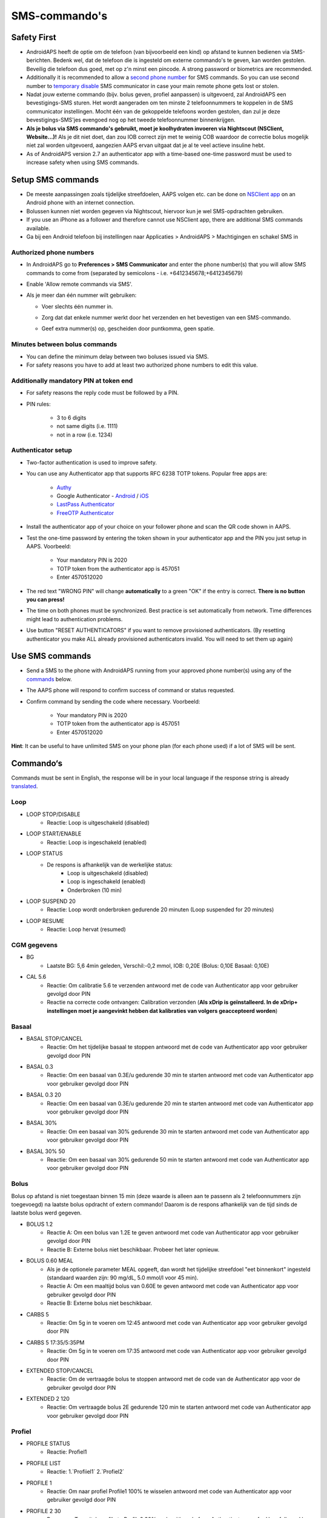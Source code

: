 SMS-commando's
**************************************************
Safety First
==================================================
* AndroidAPS heeft de optie om de telefoon (van bijvoorbeeld een kind) op afstand te kunnen bedienen via SMS-berichten. Bedenk wel, dat de telefoon die is ingesteld om externe commando's te geven, kan worden gestolen. Beveilig die telefoon dus goed, met op z'n minst een pincode. A strong password or biometrics are recommended.
* Additionally it is recommended to allow a `second phone number <#authorized-phone-numbers>`_ for SMS commands. So you can use second number to `temporary disable <#other>`_ SMS communicator in case your main remote phone gets lost or stolen.
* Nadat jouw externe commando (bijv. bolus geven, profiel aanpassen) is uitgevoerd, zal AndroidAPS een bevestigings-SMS sturen. Het wordt aangeraden om ten minste 2 telefoonnummers te koppelen in de SMS communicator instellingen. Mocht één van de gekoppelde telefoons worden gestolen, dan zul je deze bevestigings-SMS'jes evengoed nog op het tweede telefoonnummer binnenkrijgen.
* **Als je bolus via SMS commando's gebruikt, moet je koolhydraten invoeren via Nightscout (NSClient, Website...)!** Als je dit niet doet, dan zou IOB correct zijn met te weinig COB waardoor de correctie bolus mogelijk niet zal worden uitgevoerd, aangezien AAPS ervan uitgaat dat je al te veel actieve insuline hebt.
* As of AndroidAPS version 2.7 an authenticator app with a time-based one-time password must be used to increase safety when using SMS commands.

Setup SMS commands
==================================================

.. image:: ../images/SMSCommandsSetup.png
  :alt: SMS Commando's Instellen
      
* De meeste aanpassingen zoals tijdelijke streefdoelen, AAPS volgen etc. can be done on `NSClient app <../Children/Children.html>`_ on an Android phone with an internet connection.
* Bolussen kunnen niet worden gegeven via Nightscout, hiervoor kun je wel SMS-opdrachten gebruiken.
* If you use an iPhone as a follower and therefore cannot use NSClient app, there are additional SMS commands available.

* Ga bij een Android telefoon bij instellingen naar Applicaties > AndroidAPS > Machtigingen en schakel SMS in

Authorized phone numbers
-------------------------------------------------
* In AndroidAPS go to **Preferences > SMS Communicator** and enter the phone number(s) that you will allow SMS commands to come from (separated by semicolons - i.e. +6412345678;+6412345679) 
* Enable 'Allow remote commands via SMS'.
* Als je meer dan één nummer wilt gebruiken:

  * Voer slechts één nummer in.
  * Zorg dat dat enkele nummer werkt door het verzenden en het bevestigen van een SMS-commando.
  * Geef extra nummer(s) op, gescheiden door puntkomma, geen spatie.
  
    .. image:: ../images/SMSCommandsSetupSpace2.png
      :alt: SMS Commands Setup multiple numbers

Minutes between bolus commands
-------------------------------------------------
* You can define the minimum delay between two boluses issued via SMS.
* For safety reasons you have to add at least two authorized phone numbers to edit this value.

Additionally mandatory PIN at token end
-------------------------------------------------
* For safety reasons the reply code must be followed by a PIN.
* PIN rules:

   * 3 to 6 digits
   * not same digits (i.e. 1111)
   * not in a row (i.e. 1234)

Authenticator setup
-------------------------------------------------
* Two-factor authentication is used to improve safety.
* You can use any Authenticator app that supports RFC 6238 TOTP tokens. Popular free apps are:

   * `Authy <https://authy.com/download/>`_
   * Google Authenticator - `Android <https://play.google.com/store/apps/details?id=com.google.android.apps.authenticator2>`_ / `iOS <https://apps.apple.com/de/app/google-authenticator/id388497605>`_
   * `LastPass Authenticator <https://lastpass.com/auth/>`_
   * `FreeOTP Authenticator <https://freeotp.github.io/>`_

* Install the authenticator app of your choice on your follower phone and scan the QR code shown in AAPS.
* Test the one-time password by entering the token shown in your authenticator app and the PIN you just setup in AAPS. Voorbeeld:

   * Your mandatory PIN is 2020
   * TOTP token from the authenticator app is 457051
   * Enter 4570512020
   
* The red text "WRONG PIN" will change **automatically** to a green "OK" if the entry is correct. **There is no button you can press!**
* The time on both phones must be synchronized. Best practice is set automatically from network. Time differences might lead to authentication problems.
* Use button "RESET AUTHENTICATORS" if you want to remove provisioned authenticators.  (By resetting authenticator you make ALL already provisioned authenticators invalid. You will need to set them up again)

Use SMS commands
==================================================
* Send a SMS to the phone with AndroidAPS running from your approved phone number(s) using any of the `commands <../Children/SMS-Commands.html#commands>`_ below. 
* The AAPS phone will respond to confirm success of command or status requested. 
* Confirm command by sending the code where necessary. Voorbeeld:

   * Your mandatory PIN is 2020
   * TOTP token from the authenticator app is 457051
   * Enter 4570512020

**Hint**: It can be useful to have unlimited SMS on your phone plan (for each phone used) if a lot of SMS will be sent.

Commando‘s
==================================================
Commands must be sent in English, the response will be in your local language if the response string is already `translated <../translations.html#translate-strings-for-androidaps-app>`_.

.. image:: ../images/SMSCommands.png
  :alt: SMS Commando's voorbeeld

Loop
--------------------------------------------------
* LOOP STOP/DISABLE
   * Reactie: Loop is uitgeschakeld (disabled)
* LOOP START/ENABLE
   * Reactie: Loop is ingeschakeld (enabled)
* LOOP STATUS
   * De respons is afhankelijk van de werkelijke status:
      * Loop is uitgeschakeld (disabled)
      * Loop is ingeschakeld (enabled)
      * Onderbroken (10 min)
* LOOP SUSPEND 20
   * Reactie: Loop wordt onderbroken gedurende 20 minuten (Loop suspended for 20 minutes)
* LOOP RESUME
   * Reactie: Loop hervat (resumed)

CGM gegevens
--------------------------------------------------
* BG
   * Laatste BG: 5,6 4min geleden, Verschil:-0,2 mmol, IOB: 0,20E (Bolus: 0,10E Basaal: 0,10E)
* CAL 5.6
   * Reactie: Om calibratie 5.6 te verzenden antwoord met de code van Authenticator app voor gebruiker gevolgd door PIN
   * Reactie na correcte code ontvangen: Calibration verzonden (**Als xDrip is geïnstalleerd. In de xDrip+ instellingen moet je aangevinkt hebben dat kalibraties van volgers geaccepteerd worden**)

Basaal
--------------------------------------------------
* BASAL STOP/CANCEL
   * Reactie: Om het tijdelijke basaal te stoppen antwoord met de code van Authenticator app voor gebruiker gevolgd door PIN
* BASAL 0.3
   * Reactie: Om een basaal van 0.3E/u gedurende 30 min te starten antwoord met code van Authenticator app voor gebruiker gevolgd door PIN
* BASAL 0.3 20
   * Reactie: Om een basaal van 0.3E/u gedurende 20 min te starten antwoord met code van Authenticator app voor gebruiker gevolgd door PIN
* BASAL 30%
   * Reactie: Om een basaal van 30% gedurende 30 min te starten antwoord met code van Authenticator app voor gebruiker gevolgd door PIN
* BASAL 30% 50
   * Reactie: Om een basaal van 30% gedurende 50 min te starten antwoord met code van Authenticator app voor gebruiker gevolgd door PIN

Bolus
--------------------------------------------------
Bolus op afstand is niet toegestaan binnen 15 min (deze waarde is alleen aan te passenn als 2 telefoonnummers zijn toegevoegd) na laatste bolus opdracht of extern commando! Daarom is de respons afhankelijk van de tijd sinds de laatste bolus werd gegeven.

* BOLUS 1.2
   * Reactie A: Om een bolus van 1.2E te geven antwoord met code van Authenticator app voor gebruiker gevolgd door PIN
   * Reactie B: Externe bolus niet beschikbaar. Probeer het later opnieuw.
* BOLUS 0.60 MEAL
   * Als je de optionele parameter MEAL opgeeft, dan wordt het tijdelijke streefdoel "eet binnenkort" ingesteld (standaard waarden zijn: 90 mg/dL, 5.0 mmol/l voor 45 min).
   * Reactie A: Om een maaltijd bolus van 0.60E te geven antwoord met code van Authenticator app voor gebruiker gevolgd door PIN
   * Reactie B: Externe bolus niet beschikbaar. 
* CARBS 5
   * Reactie: Om 5g in te voeren om 12:45 antwoord met code van Authenticator app voor gebruiker gevolgd door PIN
* CARBS 5 17:35/5:35PM
   * Reactie: Om 5g in te voeren om 17:35 antwoord met code van Authenticator app voor gebruiker gevolgd door PIN
* EXTENDED STOP/CANCEL
   * Reactie: Om de vertraagde bolus te stoppen antwoord met de code van de Authenticator app voor de gebruiker gevolgd door PIN
* EXTENDED 2 120
   * Reactie: Om vertraagde bolus 2E gedurende 120 min te starten antwoord met code van Authenticator app voor gebruiker gevolgd door PIN

Profiel
--------------------------------------------------
* PROFILE STATUS
   * Reactie: Profiel1
* PROFILE LIST
   * Reactie: 1.`Profiiel1` 2.`Profiel2`
* PROFILE 1
   * Reactie: Om naar profiel Profile1 100% te wisselen antwoord met code van Authenticator app voor gebruiker gevolgd door PIN
* PROFILE 2 30
   * Response: To switch profile to Profile2 30% reply with code from Authenticator app for User followed by PIN

Andere
--------------------------------------------------
* TREATMENTS REFRESH
   * Reactie: Haal behandelingen op van NS
* NSCLIENT RESTART
   * Reactie: NSCLIENT RESTART 1 ontvangers
* PUMP
   * Response: Last conn: 1 min ago Temp: 0.00U/h @11:38 5/30min IOB: 0.5U Reserv: 34U Batt: 100
* PUMP CONNECT
   * Response: Pump reconnected
* PUMP DISCONNECT *30*
   * Response: To disconnect pump for *30* minutes reply with code from Authenticator app for User followed by PIN
* SMS DISABLE/STOP
   * Reactie: Om de SMS Remote Service uit te schakelen, antwoord met code Any. Houd er rekening mee dat je het gebruik van SMS commando's alleen direct vanaf de AAPS master smartphone kunt heractiveren.
* TARGET MEAL/ACTIVITY/HYPO   
   * Reactie: Om tijdelijk streefdoel MEAL/ACTIVITY/HYPO in te stellen antwoord in met code van Authenticator app voor gebruiker gevolgd door PIN
* TARGET STOP/CANCEL   
   * Reactie: Om tijdelijk streefdoel te annuleren antwoord met code van Authenticator app voor gebruiker gevolgd door PIN
* HELP
   * Reactie: BG, LOOP, BEHANDELINGEN, .....
* HELP BOLUS
   * Reactie: BOLUS 1.2 BOLUS 1.2 MAALTIJD

Problemen oplossen
==================================================
Meerdere SMS
--------------------------------------------------
Als je hetzelfde bericht steeds opnieuw ontvangt (d.w.z. profiel wissel) dan heb je waarschijnlijk een cirkel gemaakt met andere apps. Dit kan bijvoorbeeld xDrip+ zijn. If so, please make sure that xDrip+ (or any other app) does not upload treatments to NS. 

If the other app is installed on multiple phones make sure to deactivate upload on all of them.

SMS-commando's doen het niet op mijn Samsung, wat nu?
--------------------------------------------------
Er is een melding gemaakt van SMS-commando's die niet meer werkten na een update op een Galaxy S10 telefoon. Could be solved by disabling 'send as chat message'.

.. image:: ../images/SMSdisableChat.png
  :alt: Uitschakelen SMS als chatbericht
